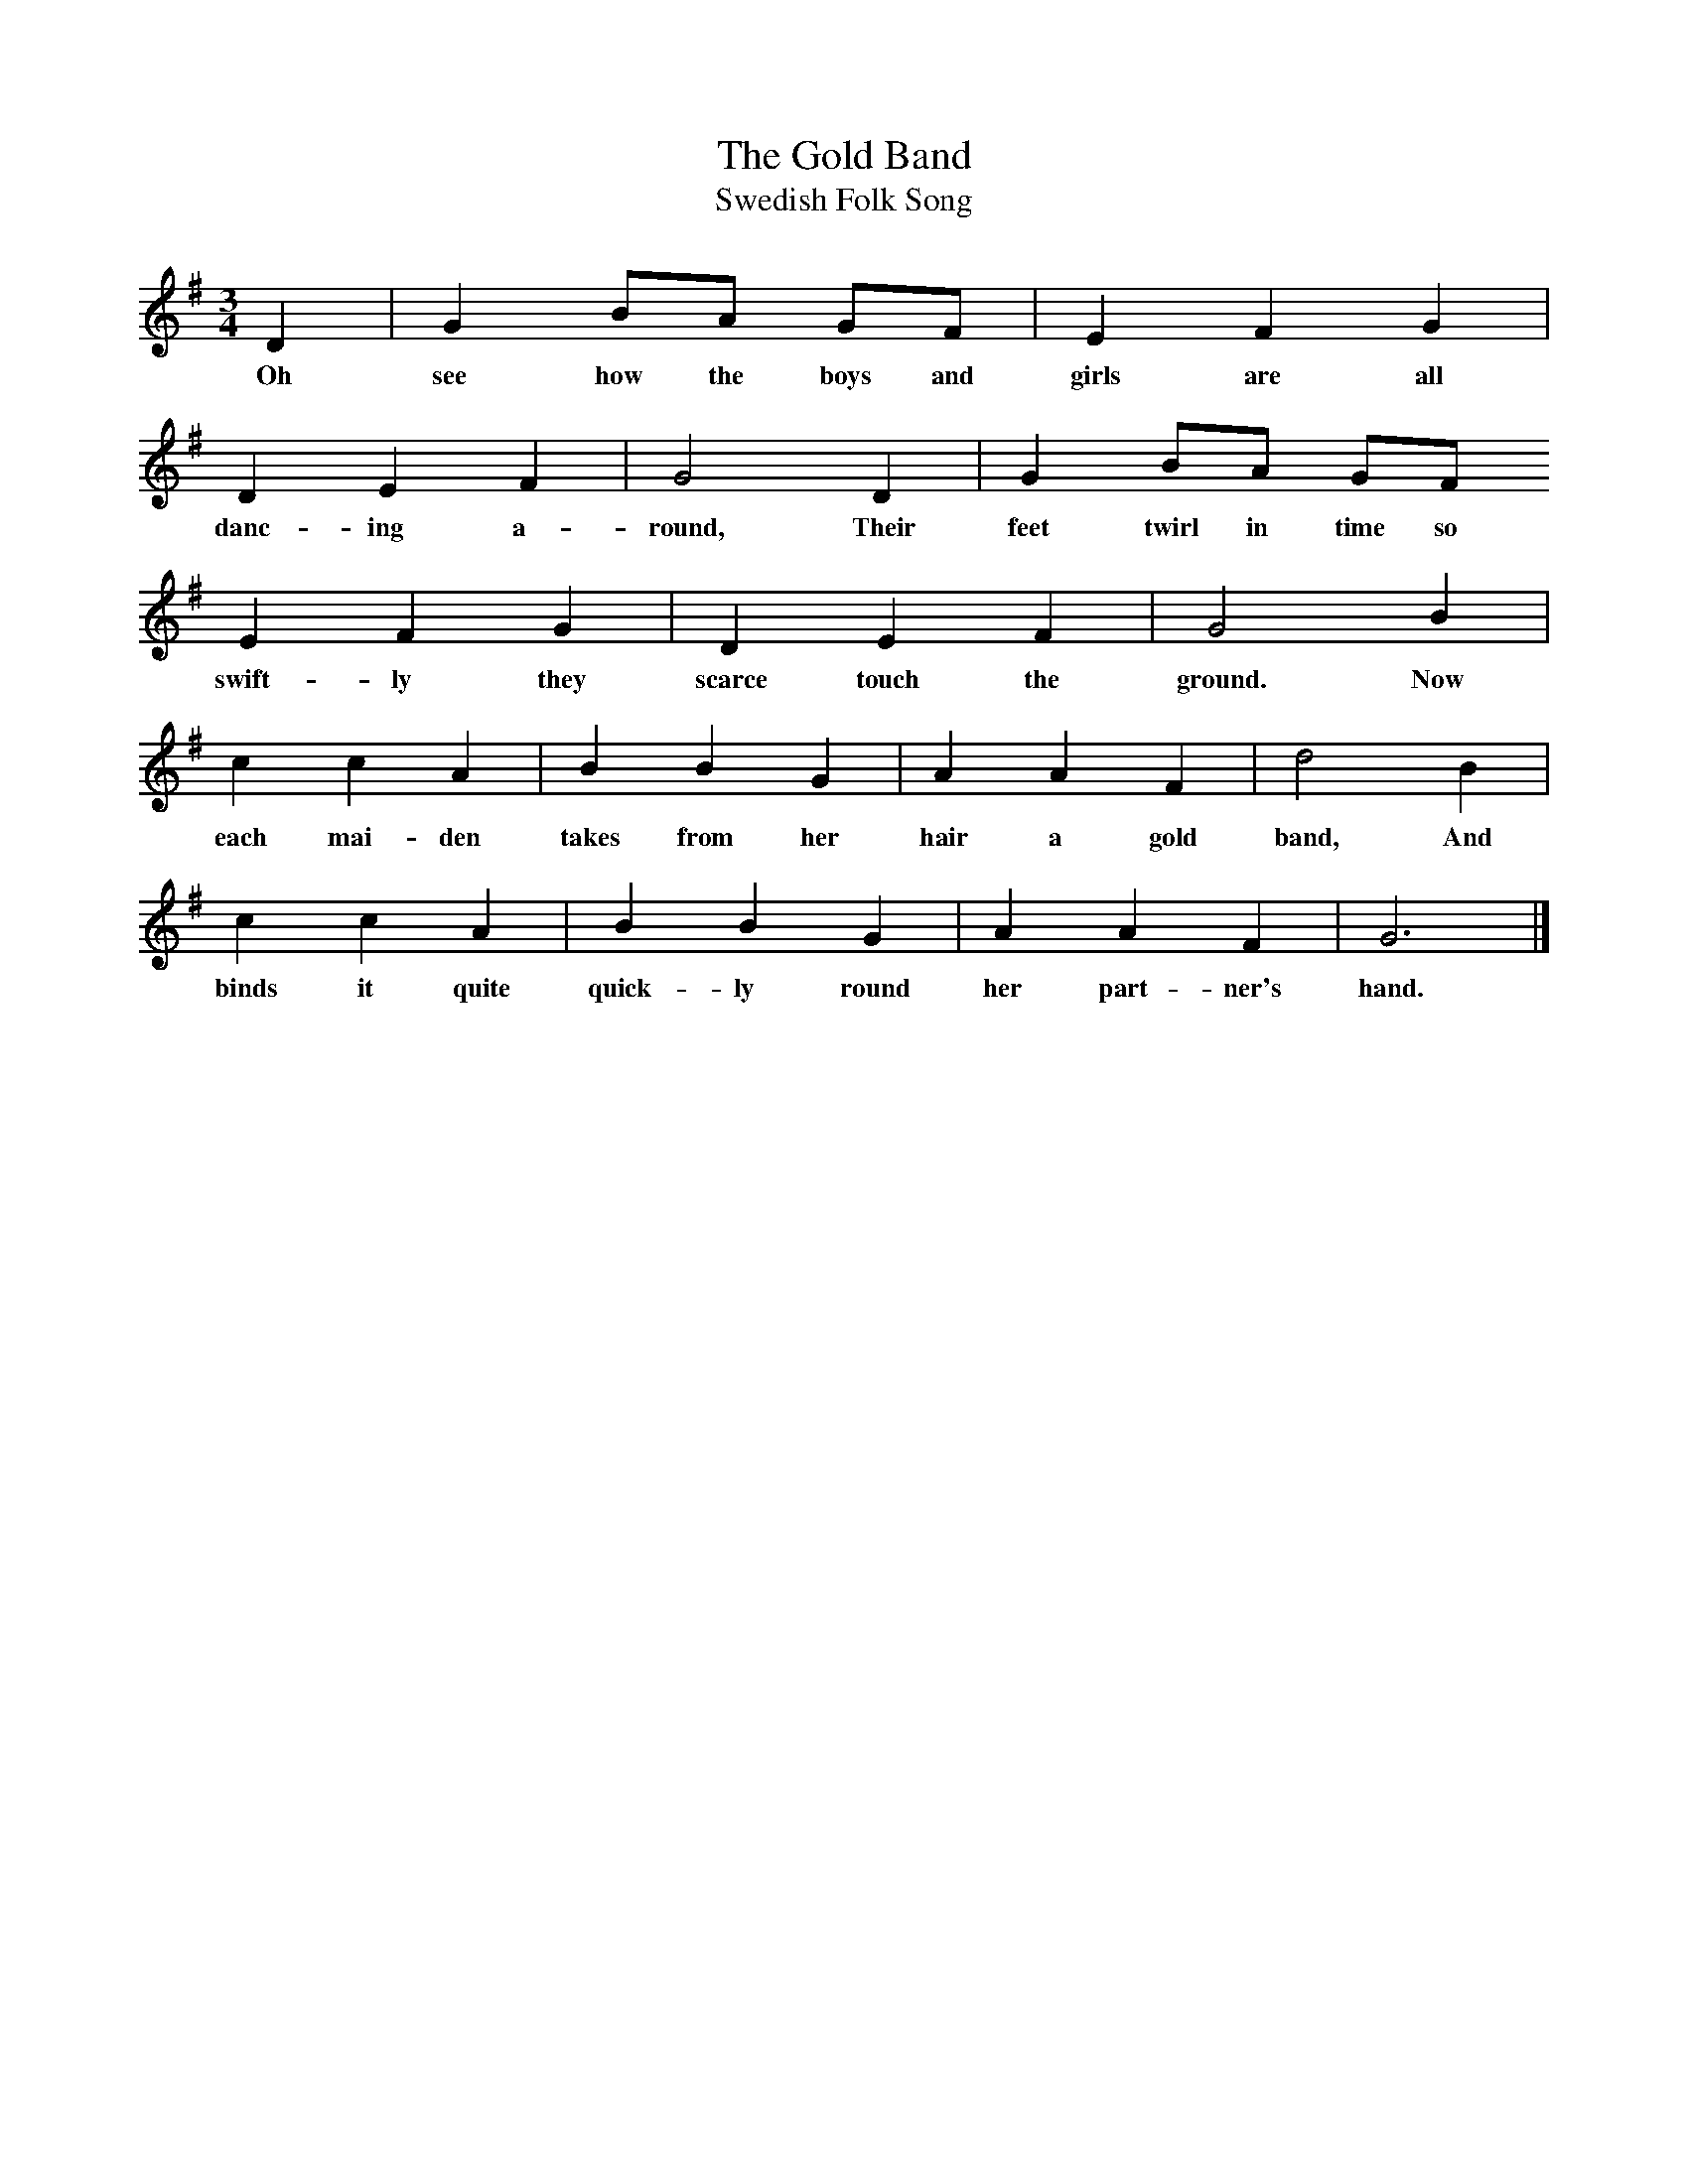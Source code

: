 X:1
T:The Gold Band
T:Swedish Folk Song
B:Singing Together and Rhythm and Melody Autumn Term 1957
M:3/4
L:1/4
K:G
D | G B/A/ G/F/ | E F G |
w:Oh see how the boys and girls are all
D E F | G2 D | G B/A/ G/F/
w:danc-ing a-round, Their feet twirl in time so
E F G | D E F | G2 B |
w:swift-ly they scarce touch the ground. Now
c c A | B B G | A A F | d2 B |
w:each mai-den takes from her hair a gold band, And
c c A | B B G | A A F | G3 |]
w:binds it quite quick-ly round her part-ner's hand.